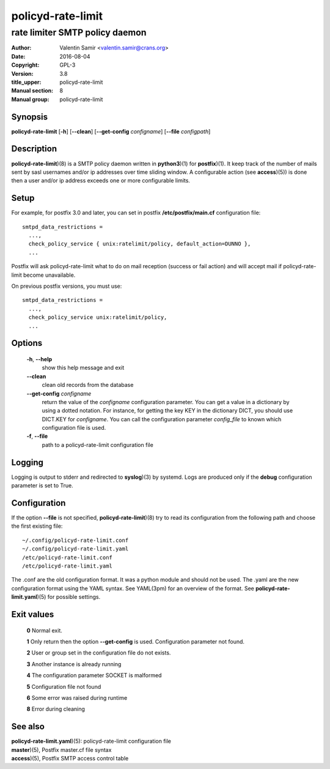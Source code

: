 ==================
policyd-rate-limit
==================

-------------------------------
rate limiter SMTP policy daemon
-------------------------------

:Author: Valentin Samir <valentin.samir@crans.org>
:Date: 2016-08-04
:Copyright: GPL-3
:Version: 3.8
:title_upper: policyd-rate-limit
:Manual section: 8
:Manual group: policyd-rate-limit


Synopsis
========

**policyd-rate-limit** [**-h**] [**--clean**] [**--get-config** *configname*] [**--file** *configpath*]


Description
===========

**policyd-rate-limit**)(8) is a SMTP policy daemon written in **python3**)(1) for **postfix**)(1).
It keep track of the number of mails sent by sasl usernames and/or ip addresses over time 
sliding window. A configurable action (see **access**)(5)) is done then a user and/or ip
address exceeds one or more configurable limits.


Setup
=====

For example, for postfix 3.0 and later, you can set in postfix **/etc/postfix/main.cf**
configuration file::

  smtpd_data_restrictions =
    ...,
    check_policy_service { unix:ratelimit/policy, default_action=DUNNO },
    ...

Postfix will ask policyd-rate-limit what to do on mail reception (success or fail action)
and will accept mail if policyd-rate-limit become unavailable.


On previous postfix versions, you must use::

  smtpd_data_restrictions =
    ...,
    check_policy_service unix:ratelimit/policy,
    ...


Options
=======

  **-h**, **--help**
    show this help message and exit

  **--clean**
    clean old records from the database

  **--get-config** *configname*
    return the value of the *configname* configuration parameter. You can get a value in a dictionary
    by using a dotted notation. For instance, for getting the key KEY in the dictionary DICT,
    you should use DICT.KEY for *configname*. You can call the configuration parameter *config_file*
    to known which configuration file is used.

  **-f**, **--file**
    path to a policyd-rate-limit configuration file


Logging
=======

Logging is output to stderr and redirected to **syslog**)(3) by systemd.
Logs are produced only if the **debug** configuration parameter is set to True.


Configuration
=============

If the option **--file** is not specified, **policyd-rate-limit**)(8) try to read its configuration
from the following path and choose the first existing file::

  ~/.config/policyd-rate-limit.conf
  ~/.config/policyd-rate-limit.yaml
  /etc/policyd-rate-limit.conf
  /etc/policyd-rate-limit.yaml

The .conf are the old configuration format. It was a python module and should not be used.
The .yaml are the new configuration format using the YAML syntax. See YAML(3pm) for an overview of
the format.
See **policyd-rate-limit.yaml**)(5) for possible settings.


Exit values
===========

  **0**   Normal exit.

  **1**   Only return then the option **--get-config** is used. Configuration parameter not found.

  **2**   User or group set in the configuration file do not exists.

  **3**   Another instance is already running

  **4**   The configuration parameter SOCKET is malformed

  **5**   Configuration file not found

  **6**   Some error was raised during runtime

  **8**   Error during cleaning

See also
========

| **policyd-rate-limit.yaml**)(5): policyd-rate-limit configuration file
| **master**)(5), Postfix master.cf file syntax
| **access**)(5), Postfix SMTP access control table
